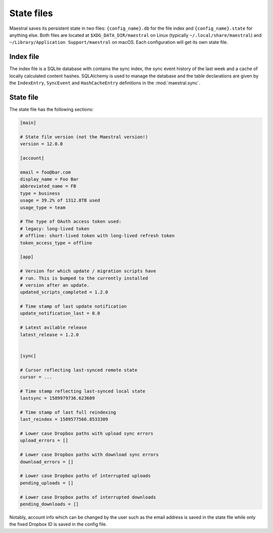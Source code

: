
State files
===========

Maestral saves its persistent state in two files: ``{config_name}.db`` for the file
index and ``{config_name}.state`` for anything else. Both files are located at
``$XDG_DATA_DIR/maestral`` on Linux (typically ``~/.local/share/maestral``) and
``~/Library/Application Support/maestral`` on macOS. Each configuration will get its
own state file.

Index file
**********

The index file is a SQLite database with contains the sync index, the sync event history
of the last week and a cache of locally calculated content hashes. SQLAlchemy is used to
manage the database and the table declarations are given by the ``IndexEntry``,
``SyncEvent`` and ``HashCacheEntry`` definitions in the :mod:`maestral.sync`.

State file
**********

The state file has the following sections:

.. code-block:: ini

    [main]

    # State file version (not the Maestral version!)
    version = 12.0.0

    [account]
    
    email = foo@bar.com
    display_name = Foo Bar
    abbreviated_name = FB
    type = business
    usage = 39.2% of 1312.8TB used
    usage_type = team
    
    # The type of OAuth access token used:
    # legacy: long-lived token
    # offline: short-lived token with long-lived refresh token
    token_access_type = offline

    [app]
    
    # Version for which update / migration scripts have
    # run. This is bumped to the currently installed
    # version after an update.
    updated_scripts_completed = 1.2.0
    
    # Time stamp of last update notification
    update_notification_last = 0.0
    
    # Latest avilable release
    latest_release = 1.2.0
    

    [sync]
    
    # Cursor reflecting last-synced remote state
    cursor = ...
    
    # Time stamp reflecting last-synced local state
    lastsync = 1589979736.623609
    
    # Time stamp of last full reindexing
    last_reindex = 1589577566.8533309

    # Lower case Dropbox paths with upload sync errors
    upload_errors = []

    # Lower case Dropbox paths with download sync errors
    download_errors = []

    # Lower case Dropbox paths of interrupted uploads
    pending_uploads = []

    # Lower case Dropbox paths of interrupted downloads
    pending_downloads = []


Notably, account info which can be changed by the user such as the email address is saved
in the state file while only the fixed Dropbox ID is saved in the config file.
